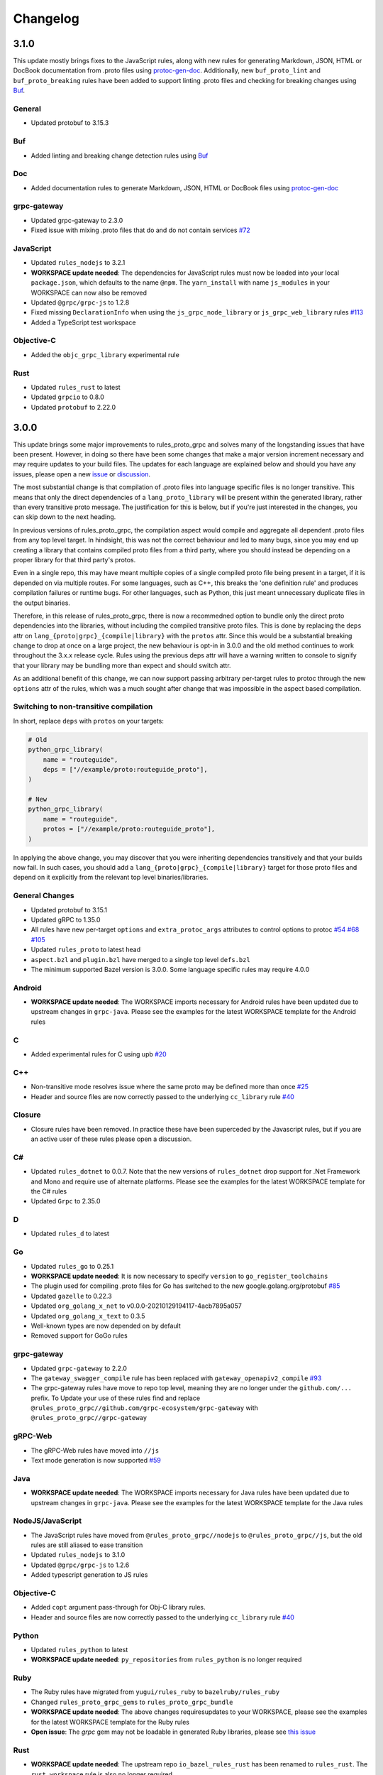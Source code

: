 Changelog
=========

3.1.0
-----

This update mostly brings fixes to the JavaScript rules, along with new rules for generating Markdown, JSON, HTML or
DocBook documentation from .proto files using `protoc-gen-doc <https://github.com/pseudomuto/protoc-gen-doc>`_.
Additionally, new ``buf_proto_lint`` and ``buf_proto_breaking`` rules have been added to support linting .proto files and
checking for breaking changes using `Buf <https://buf.build>`_.

General
*******

- Updated protobuf to 3.15.3

Buf
***

- Added linting and breaking change detection rules using `Buf <https://buf.build>`_

Doc
***

- Added documentation rules to generate Markdown, JSON, HTML or DocBook files using
  `protoc-gen-doc <https://github.com/pseudomuto/protoc-gen-doc>`_

grpc-gateway
************

- Updated grpc-gateway to 2.3.0
- Fixed issue with mixing .proto files that do and do not contain services
  `#72 <https://github.com/rules-proto-grpc/rules_proto_grpc/issues/72>`_

JavaScript
**********

- Updated ``rules_nodejs`` to 3.2.1
- **WORKSPACE update needed**: The dependencies for JavaScript rules must now be loaded into your local ``package.json``,
  which defaults to the name ``@npm``. The ``yarn_install`` with name ``js_modules`` in your WORKSPACE can now also be removed
- Updated ``@grpc/grpc-js`` to 1.2.8
- Fixed missing ``DeclarationInfo`` when using the ``js_grpc_node_library`` or ``js_grpc_web_library`` rules
  `#113 <https://github.com/rules-proto-grpc/rules_proto_grpc/issues/113>`_
- Added a TypeScript test workspace

Objective-C
***********

- Added the ``objc_grpc_library`` experimental rule

Rust
****

- Updated ``rules_rust`` to latest
- Updated ``grpcio`` to 0.8.0
- Updated ``protobuf`` to 2.22.0


3.0.0
-----

This update brings some major improvements to rules_proto_grpc and solves many of the longstanding issues that have been
present. However, in doing so there have been some changes that make a major version increment necessary and may require
updates to your build files. The updates for each language are explained below and should you have any issues, please
open a new `issue <https://github.com/rules-proto-grpc/rules_proto_grpc/issues/new>`_ or
`discussion <https://github.com/rules-proto-grpc/rules_proto_grpc/discussions/new>`_.

The most substantial change is that compilation of .proto files into language specific files is no longer transitive.
This means that only the direct dependencies of a ``lang_proto_library`` will be present within the generated library,
rather than every transitive proto message. The justification for this is below, but if you're just interested in the
changes, you can skip down to the next heading.

In previous versions of rules_proto_grpc, the compilation aspect would compile and aggregate all dependent .proto files
from any top level target. In hindsight, this was not the correct behaviour and led to many bugs, since you may end up
creating a library that contains compiled proto files from a third party, where you should instead be depending on a
proper library for that third party's protos.

Even in a single repo, this may have meant multiple copies of a single compiled proto file being present in a target, if
it is depended on via multiple routes. For some languages, such as C++, this breaks the 'one definition rule' and
produces compilation failures or runtime bugs. For other languages, such as Python, this just meant unnecessary
duplicate files in the output binaries.

Therefore, in this release of rules_proto_grpc, there is now a recommedned option to bundle only the direct proto
dependencies into  the libraries, without including the compiled transitive proto files. This is done by replacing the
``deps`` attr on ``lang_{proto|grpc}_{compile|library}`` with the ``protos`` attr. Since this would be a substantial breaking
change to drop at once on a large project, the new behaviour is opt-in in 3.0.0 and the old method continues to work
throughout the 3.x.x release cycle. Rules using the previous deps attr will have a warning written to console to signify
that your library may be bundling more than expect and should switch attr.

As an additional benefit of this change, we can now support passing arbitrary per-target rules to protoc through the new
``options`` attr of the rules, which was a much sought after change that was impossible in the aspect based compilation.

Switching to non-transitive compilation
***************************************

In short, replace ``deps`` with ``protos`` on your targets:

.. code-block:: starlark

   # Old
   python_grpc_library(
       name = "routeguide",
       deps = ["//example/proto:routeguide_proto"],
   )

   # New
   python_grpc_library(
       name = "routeguide",
       protos = ["//example/proto:routeguide_proto"],
   )

In applying the above change, you may discover that you were inheriting dependencies transitively and that your builds
now fail. In such cases, you should add a ``lang_{proto|grpc}_{compile|library}`` target for those proto files and
depend on it explicitly from the relevant top level binaries/libraries.

General Changes
***************

- Updated protobuf to 3.15.1
- Updated gRPC to 1.35.0
- All rules have new per-target ``options`` and ``extra_protoc_args`` attributes to control options to protoc
  `#54 <https://github.com/rules-proto-grpc/rules_proto_grpc/issues/54>`_
  `#68 <https://github.com/rules-proto-grpc/rules_proto_grpc/issues/68>`_
  `#105 <https://github.com/rules-proto-grpc/rules_proto_grpc/issues/105>`_
- Updated ``rules_proto`` to latest head
- ``aspect.bzl`` and ``plugin.bzl`` have merged to a single top level ``defs.bzl``
- The minimum supported Bazel version is 3.0.0. Some language specific rules may require 4.0.0

Android
*******

- **WORKSPACE update needed**: The WORKSPACE imports necessary for Android rules have been updated due to upstream
  changes in ``grpc-java``. Please see the examples for the latest WORKSPACE template for the Android rules

C
*

- Added experimental rules for C using upb `#20 <https://github.com/rules-proto-grpc/rules_proto_grpc/issues/20>`_

C++
***

- Non-transitive mode resolves issue where the same proto may be defined more than once
  `#25 <https://github.com/rules-proto-grpc/rules_proto_grpc/issues/25>`_
- Header and source files are now correctly passed to the underlying ``cc_library`` rule
  `#40 <https://github.com/rules-proto-grpc/rules_proto_grpc/issues/40>`_

Closure
*******

- Closure rules have been removed. In practice these have been superceded by the Javascript rules, but if you are an
  active user of these rules please open a discussion.

C#
**

- Updated ``rules_dotnet`` to 0.0.7. Note that the new versions of ``rules_dotnet`` drop support for .Net Framework and
  Mono and require use of alternate platforms. Please see the examples for the latest WORKSPACE template for the
  C# rules
- Updated ``Grpc`` to 2.35.0

D
*

- Updated ``rules_d`` to latest

Go
**

- Updated ``rules_go`` to 0.25.1
- **WORKSPACE update needed**: It is now necessary to specify ``version`` to ``go_register_toolchains``
- The plugin used for compiling .proto files for Go has switched to the new google.golang.org/protobuf
  `#85 <https://github.com/rules-proto-grpc/rules_proto_grpc/issues/85>`_
- Updated ``gazelle`` to 0.22.3
- Updated ``org_golang_x_net`` to v0.0.0-20210129194117-4acb7895a057
- Updated ``org_golang_x_text`` to 0.3.5
- Well-known types are now depended on by default
- Removed support for GoGo rules

grpc-gateway
************

- Updated ``grpc-gateway`` to 2.2.0
- The ``gateway_swagger_compile`` rule has been replaced with ``gateway_openapiv2_compile``
  `#93 <https://github.com/rules-proto-grpc/rules_proto_grpc/issues/93>`_
- The grpc-gateway rules have move to repo top level, meaning they are no longer under the ``github.com/...`` prefix. To
  Update your use of these rules find and replace ``@rules_proto_grpc//github.com/grpc-ecosystem/grpc-gateway`` with
  ``@rules_proto_grpc//grpc-gateway``

gRPC-Web
********

- The gRPC-Web rules have moved into ``//js``
- Text mode generation is now supported `#59 <https://github.com/rules-proto-grpc/rules_proto_grpc/issues/59>`_

Java
****

- **WORKSPACE update needed**: The WORKSPACE imports necessary for Java rules have been updated due to upstream
  changes in ``grpc-java``. Please see the examples for the latest WORKSPACE template for the Java rules

NodeJS/JavaScript
*****************

- The JavaScript rules have moved from ``@rules_proto_grpc//nodejs`` to ``@rules_proto_grpc//js``, but the old rules are
  still aliased to ease transition
- Updated ``rules_nodejs`` to 3.1.0
- Updated ``@grpc/grpc-js`` to 1.2.6
- Added typescript generation to JS rules

Objective-C
***********

- Added ``copt`` argument pass-through for Obj-C library rules.
- Header and source files are now correctly passed to the underlying ``cc_library`` rule
  `#40 <https://github.com/rules-proto-grpc/rules_proto_grpc/issues/40>`_

Python
******

- Updated ``rules_python`` to latest
- **WORKSPACE update needed**: ``py_repositories`` from ``rules_python`` is no longer required

Ruby
****

- The Ruby rules have migrated from ``yugui/rules_ruby`` to ``bazelruby/rules_ruby``
- Changed ``rules_proto_grpc_gems`` to ``rules_proto_grpc_bundle``
- **WORKSPACE update needed**: The above changes requiresupdates to your WORKSPACE, please see the examples for the
  latest WORKSPACE template for the Ruby rules
- **Open issue**: The `grpc` gem may not be loadable in generated Ruby libraries, please see
  `this issue <https://github.com/rules-proto-grpc/rules_proto_grpc/issues/65>`_

Rust
****

- **WORKSPACE update needed**: The upstream repo ``io_bazel_rules_rust`` has been renamed to ``rules_rust``. The
  ``rust_workspace`` rule is also no longer required
- Updated ``rules_rust`` to latest
- Updated ``grpcio`` to 0.7.1
- Updated ``protobuf`` to 2.20.0

Scala
*****

- Update ``rules_scala`` to latest `#108 <https://github.com/rules-proto-grpc/rules_proto_grpc/issues/108>`_
- **WORKSPACE update needed**: The ``scala_config`` rule from ``rules_scala`` is now required in your WORKSPACE

Swift
*****

- Updated ``rules_swift`` to 0.18.0
- Updated ``grpc-swift`` to 1.0.0
- Visibility of generated types is now configurable with ``options``
  `#111 <https://github.com/rules-proto-grpc/rules_proto_grpc/issues/111>`_

Thanks
******

Thanks to everyone who has contributed issues and patches for this release.


2.0.0
-----

General
*******

- Updated ``protobuf`` to 3.13.0
- Updated ``grpc`` to 1.32.0
- **WORKSPACE update needed**: These rules now depend on ``rules_proto``, which must be added to your WORKSPACE file
- Dropped support for the deprecated ``transitivity`` attribute on ``proto_plugin``. The ``exclusions`` attribute is the supported way of achieving this
- The ``output_dirs`` attribute of ``ProtoCompileInfo`` is now a depset, meaning directories will be deduplicated
- Removed the ``deps.bzl`` files that have been deprecated since version 1.0.0
- Tags are now propagated correctly on library rules

Android
*******

- **WORKSPACE update needed**: The Guava dependency is no longer needed

C#
**

- Updated ``rules_dotnet`` to latest master
- Updated ``Google.Protobuf`` to 3.13.0
- Updated ``Grpc`` to 2.32.0
- **WORKSPACE update needed**: There have been substantial changes to the required WORKSPACE rules for C#. Please see the C# language page

Closure
*******

- Updated ``rules_closure`` to 0.11.0

D
*

- Updated ``rules_d`` to latest master
- Updated ``protobuf-d`` to 0.6.2

grpc-gateway
************

- Updated ``grpc-gateway`` to 1.15.0

gRPC Web
********

- Updated gRPC Web to 1.2.1

Go
**

- Updated ``rules_go`` to 0.24.3
- Updated ``bazel-gazelle`` to 0.21.1
- Updated ``org_golang_x_net`` to v0.0.0-20200930145003-4acb6c075d10
- Updated ``org_golang_x_text`` to 0.3.3

Java
****
- **WORKSPACE update needed**: The Guava dependency is no longer needed

NodeJS
******

- Updated ``rules_nodejs`` to 2.2.0
- **WORKSPACE update needed**: The ``defs.bzl`` file in ``rules_nodejs`` has moved to ``index.bzl``
- **WORKSPACE update needed**: Running ``yarn_install()`` is needed in more cases
- **WORKSPACE update needed**: Running ``grpc_deps()`` is no longer necessary for just the NodeJS rules
- Moved from ``grpc`` to ``@grpc/grpc-js`` package
- Library rules have been enabled and now return ``js_library`` rather than ``npm_package``

Python
******

- Dropped Python 2 support
- Updated ``rules_python`` to latest master
- Updated ``grpclib`` to 0.4.1
- Moved to using ``grpcio`` library directly from the local ``grpc`` repository.
- Pinned dependency versions in requirements.txt using pip-compile
- **WORKSPACE update needed**: The method for loading Pip dependencies has changed. Please see the Python language page.
- **WORKSPACE update needed**: Using the Pip dependencies is now only necessary if you are using the ``grpclib`` rules

Rust
****

- Updated ``rules_rust`` to latest master
- Updated ``protobuf`` crate to 2.17.0
- Updated ``grpcio`` crate to 0.6.0
- **WORKSPACE update needed**: The setup for ``rules_rust`` has changed in the newer version. Please see the Rust language page.
- **WORKSPACE update needed**: The ``grpc_deps()`` rule is now needed for Rust

Scala
*****

- Updated ``rules_scala`` to latest master
- `ScalaPB` is now pulled from ``rules_scala``, which uses 0.9.7
- **WORKSPACE update needed**: The ``scala_proto_repositories()`` rule is now needed

Swift
*****

- Updated ``rules_swift`` to 0.15.0
- Updated ``grpc-swift`` to 0.11.0
- Moved the Swift library rules to be internal to this repo


1.0.2
-----

Android / Closure / Java / Scala
********************************

- Fixed loading of ``com_google_errorprone_error_prone_annotations``
- Replaced Maven HTTP URLs with HTTPS URLs
- Updated grpc-java, rules_closure and rules_scala to include Maven HTTPS fix


1.0.1
-----

General
*******

- Fix support for plugins that use ``output_directory`` and produce no output files: #39 
- Misc typo fixes and tidying


1.0.0
-----

General
*******

- Bazel 1.0+ is now supported
- The ``rules_proto_grpc_repos()`` WORKSPACE rule has been added and is recommended to be used
- Protobuf has been updated to 3.11.0
- gRPC has been updated to 1.25.0
- All other dependencies have been updated where available
- The Bazel version is now checked for compatibility
- Added more test workspaces
- Removed tests that use ``proto_source_root``
- Added fix for duplicate proto files when using ``import_prefix``

Closure
*******

- The required WORKSPACE rules has been updated for all Closure-based rules, please check the documentation for the current recommended set

Go / GoGo / grpc-gateway
************************

- The required WORKSPACE rules has been updated for all Go-based rules, please check the documentation for the current recommended set

gRPC.js
*******

- Support for gRPC.js has been removed

Python
******

- The way dependencies are pulled in has changed from using ``rules_pip`` to the standard ``rules_python``.
  Please check the documentation for the new WORKSPACE rules required and remove the old ones

Scala
*****

- Scala gRPC rules are currently not working fully. Due to delays in publishing support for Bazel 1.0, this support has been pushed back to 1.1.0
- The required WORKSPACE rules has been updated for all Scala rules, please check the documentation for the current recommended set


0.2.0
-----

General
*******

- Tests generated by the routeguide test matrix now correctly us the client/server executables

Ruby
****

- Well-known proto files are excluded from generation in the Ruby plugins
- The naming of the Ruby gems workspace has changed to remove the 'routeguide' prefix
- Ruby client/server is now included in the non-manual test matrix


0.1.0
-----

Initial release of ``rules_proto_grpc``. For changes from predecessor ``rules_proto``, please see `MIGRATION.md <https://github.com/rules-proto-grpc/rules_proto_grpc/blob/0.1.0/docs/MIGRATION.md>`_

